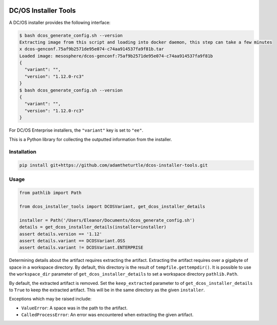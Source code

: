 |Build Status|

|codecov|

DC/OS Installer Tools
=====================

A DC/OS installer provides the following interface:

.. code:: console

   $ bash dcos_generate_config.sh --version
   Extracting image from this script and loading into docker daemon, this step can take a few minutes
   x dcos-genconf.75af9b2571de95e074-c74aa914537fa9f81b.tar
   Loaded image: mesosphere/dcos-genconf:75af9b2571de95e074-c74aa914537fa9f81b
   {
     "variant": "",
     "version": "1.12.0-rc3"
   }
   $ bash dcos_generate_config.sh --version
   {
     "variant": "",
     "version": "1.12.0-rc3"
   }

For DC/OS Enterprise installers, the ``"variant"`` key is set to ``"ee"``.

This is a Python library for collecting the outputted information from the installer.

Installation
------------

.. code:: console

   pip install git+https://github.com/adamtheturtle/dcos-installer-tools.git

Usage
-----

.. code:: python

   from pathlib import Path

   from dcos_installer_tools import DCOSVariant, get_dcos_installer_details

   installer = Path('/Users/Eleanor/Documents/dcos_generate_config.sh')
   details = get_dcos_installer_details(installer=installer)
   assert details.version == '1.12'
   assert details.variant == DCOSVariant.OSS
   assert details.variant != DCOSVariant.ENTERPRISE

Determining details about the artifact requires extracting the artifact.
Extracting the artifact requires over a gigabyte of space in a workspace directory.
By default, this directory is the result of ``tempfile.gettempdir()``.
It is possible to use the ``workspace_dir`` parameter of ``get_dcos_installer_details`` to set a workspace directory ``pathlib.Path``.

By default, the extracted artifact is removed.
Set the ``keep_extracted`` parameter to of ``get_dcos_installer_details`` to ``True`` to keep the extracted artifact.
This will be in the same directory as the given ``installer``.

Exceptions which may be raised include:

* ``ValueError``: A space was in the path to the artifact.
* ``CalledProcessError``: An error was encountered when extracting the given artifact.

.. |Build Status| image:: https://travis-ci.com/adamtheturtle/dcos-installer-tools.svg?branch=master
   :target: https://travis-ci.com/adamtheturtle/dcos-installer-tools
.. |codecov| image:: https://codecov.io/gh/adamtheturtle/dcos-installer-tools/branch/master/graph/badge.svg
   :target: https://codecov.io/gh/adamtheturtle/dcos-installer-tools
